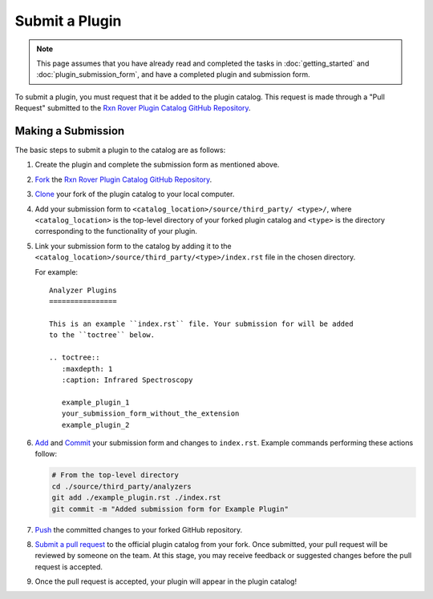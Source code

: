 Submit a Plugin
===================

.. note::
   This page assumes that you have already read and completed the tasks in
   :doc:`getting_started` and :doc:`plugin_submission_form`, and have a 
   completed plugin and submission form.

To submit a plugin, you must request that it be added to the plugin catalog. 
This request is made through a "Pull Request" submitted to the 
`Rxn Rover Plugin Catalog GitHub Repository <https://github.com/RxnRover/
PluginCatalog>`_.

Making a Submission
-------------------

The basic steps to submit a plugin to the catalog are as follows:

#. Create the plugin and complete the submission form as mentioned above.
#. `Fork <https://docs.github.com/en/github/getting-started-with-github/
   quickstart/fork-a-repo>`_ the `Rxn Rover Plugin Catalog GitHub Repository 
   <https://github.com/RxnRover/PluginCatalog>`_.
#. `Clone <https://docs.github.com/en/github/creating-cloning-and-archiving
   -repositories/cloning-a-repository-from-github/cloning-a-repository>`_ your 
   fork of the plugin catalog to your local computer.
#. Add your submission form to ``<catalog_location>/source/third_party/
   <type>/``, where ``<catalog_location>`` is the top-level directory of your 
   forked plugin catalog and ``<type>`` is the directory corresponding to the 
   functionality of your plugin.
#. Link your submission form to the catalog by adding it to the 
   ``<catalog_location>/source/third_party/<type>/index.rst`` file in the 
   chosen directory.
   
   For example::
      
      Analyzer Plugins
      ================
      
      This is an example ``index.rst`` file. Your submission for will be added
      to the ``toctree`` below.
      
      .. toctree::
         :maxdepth: 1
         :caption: Infrared Spectroscopy
         
         example_plugin_1
         your_submission_form_without_the_extension
         example_plugin_2

#. `Add <https://github.com/git-guides/git-add>`_ and `Commit 
   <https://github.com/git-guides/git-commit>`_ your submission form and 
   changes to ``index.rst``. Example commands performing these actions follow:

   .. code-block:: bash
   
      # From the top-level directory
      cd ./source/third_party/analyzers
      git add ./example_plugin.rst ./index.rst
      git commit -m "Added submission form for Example Plugin"

#. `Push <https://github.com/git-guides/git-push>`_ the committed changes to 
   your forked GitHub repository.
#. `Submit a pull request <https://docs.github.com/en/github/collaborating-with
   -pull-requests/proposing-changes-to-your-work-with-pull-requests/creating-a
   -pull-request-from-a-fork>`_ to the official plugin catalog from your fork. 
   Once submitted, your pull request will be reviewed by someone on the team. 
   At this stage, you may receive feedback or suggested changes before the 
   pull request is accepted.
#. Once the pull request is accepted, your plugin will appear in the plugin
   catalog!
